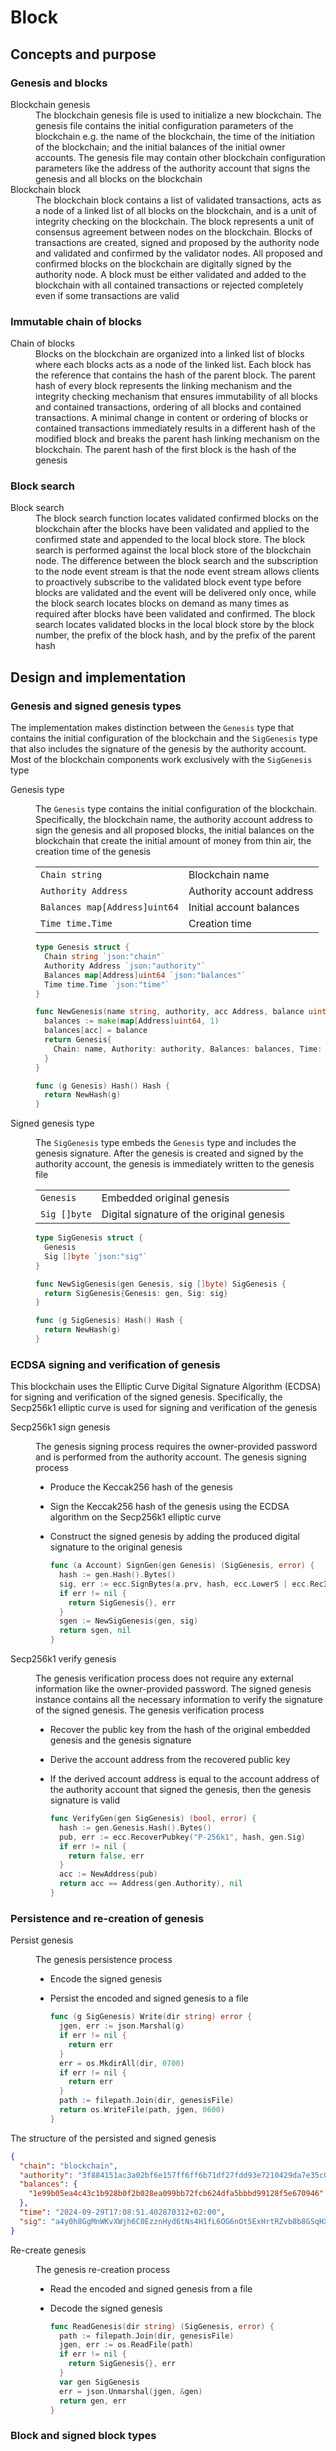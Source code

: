 * Block

** Concepts and purpose

*** Genesis and blocks

- Blockchain genesis :: The blockchain genesis file is used to initialize a new
  blockchain. The genesis file contains the initial configuration parameters of
  the blockchain e.g. the name of the blockchain, the time of the initiation of
  the blockchain; and the initial balances of the initial owner accounts. The
  genesis file may contain other blockchain configuration parameters like the
  address of the authority account that signs the genesis and all blocks on the
  blockchain
- Blockchain block :: The blockchain block contains a list of validated
  transactions, acts as a node of a linked list of all blocks on the blockchain,
  and is a unit of integrity checking on the blockchain. The block represents a
  unit of consensus agreement between nodes on the blockchain. Blocks of
  transactions are created, signed and proposed by the authority node and
  validated and confirmed by the validator nodes. All proposed and confirmed
  blocks on the blockchain are digitally signed by the authority node. A block
  must be either validated and added to the blockchain with all contained
  transactions or rejected completely even if some transactions are valid

*** Immutable chain of blocks

- Chain of blocks :: Blocks on the blockchain are organized into a linked list
  of blocks where each blocks acts as a node of the linked list. Each block has
  the reference that contains the hash of the parent block. The parent hash of
  every block represents the linking mechanism and the integrity checking
  mechanism that ensures immutability of all blocks and contained transactions,
  ordering of all blocks and contained transactions. A minimal change in content
  or ordering of blocks or contained transactions immediately results in a
  different hash of the modified block and breaks the parent hash linking
  mechanism on the blockchain. The parent hash of the first block is the hash of
  the genesis

*** Block search

- Block search :: The block search function locates validated confirmed blocks
  on the blockchain after the blocks have been validated and applied to the
  confirmed state and appended to the local block store. The block search is
  performed against the local block store of the blockchain node. The difference
  between the block search and the subscription to the node event stream is that
  the node event stream allows clients to proactively subscribe to the validated
  block event type before blocks are validated and the event will be delivered
  only once, while the block search locates blocks on demand as many times as
  required after blocks have been validated and confirmed. The block search
  locates validated blocks in the local block store by the block number, the
  prefix of the block hash, and by the prefix of the parent hash

** Design and implementation

*** Genesis and signed genesis types

The implementation makes distinction between the =Genesis= type that contains
the initial configuration of the blockchain and the =SigGenesis= type that also
includes the signature of the genesis by the authority account. Most of the
blockchain components work exclusively with the =SigGenesis= type

- Genesis type :: The =Genesis= type contains the initial configuration of the
  blockchain. Specifically, the blockchain name, the authority account address
  to sign the genesis and all proposed blocks, the initial balances on the
  blockchain that create the initial amount of money from thin air, the creation
  time of the genesis
  | ~Chain string~                | Blockchain name           |
  | ~Authority Address~           | Authority account address |
  | ~Balances map[Address]uint64~ | Initial account balances  |
  | ~Time time.Time~              | Creation time             |
  #+BEGIN_SRC go
type Genesis struct {
  Chain string `json:"chain"`
  Authority Address `json:"authority"`
  Balances map[Address]uint64 `json:"balances"`
  Time time.Time `json:"time"`
}

func NewGenesis(name string, authority, acc Address, balance uint64) Genesis {
  balances := make(map[Address]uint64, 1)
  balances[acc] = balance
  return Genesis{
    Chain: name, Authority: authority, Balances: balances, Time: time.Now(),
  }
}

func (g Genesis) Hash() Hash {
  return NewHash(g)
}
  #+END_SRC

- Signed genesis type :: The =SigGenesis= type embeds the =Genesis= type and
  includes the genesis signature. After the genesis is created and signed by the
  authority account, the genesis is immediately written to the genesis file
  | ~Genesis~    | Embedded original genesis                 |
  | ~Sig []byte~ | Digital signature of the original genesis |
  #+BEGIN_SRC go
type SigGenesis struct {
  Genesis
  Sig []byte `json:"sig"`
}

func NewSigGenesis(gen Genesis, sig []byte) SigGenesis {
  return SigGenesis{Genesis: gen, Sig: sig}
}

func (g SigGenesis) Hash() Hash {
  return NewHash(g)
}
  #+END_SRC

*** ECDSA signing and verification of genesis

This blockchain uses the Elliptic Curve Digital Signature Algorithm (ECDSA) for
signing and verification of the signed genesis. Specifically, the Secp256k1
elliptic curve is used for signing and verification of the genesis

- Secp256k1 sign genesis :: The genesis signing process requires the
  owner-provided password and is performed from the authority account. The
  genesis signing process
  - Produce the Keccak256 hash of the genesis
  - Sign the Keccak256 hash of the genesis using the ECDSA algorithm on the
    Secp256k1 elliptic curve
  - Construct the signed genesis by adding the produced digital signature to
    the original genesis
  #+BEGIN_SRC go
func (a Account) SignGen(gen Genesis) (SigGenesis, error) {
  hash := gen.Hash().Bytes()
  sig, err := ecc.SignBytes(a.prv, hash, ecc.LowerS | ecc.RecID)
  if err != nil {
    return SigGenesis{}, err
  }
  sgen := NewSigGenesis(gen, sig)
  return sgen, nil
}
  #+END_SRC

- Secp256k1 verify genesis :: The genesis verification process does not require
  any external information like the owner-provided password. The signed genesis
  instance contains all the necessary information to verify the signature of the
  signed genesis. The genesis verification process
  - Recover the public key from the hash of the original embedded genesis and
    the genesis signature
  - Derive the account address from the recovered public key
  - If the derived account address is equal to the account address of the
    authority account that signed the genesis, then the genesis signature is
    valid
  #+BEGIN_SRC go
func VerifyGen(gen SigGenesis) (bool, error) {
  hash := gen.Genesis.Hash().Bytes()
  pub, err := ecc.RecoverPubkey("P-256k1", hash, gen.Sig)
  if err != nil {
    return false, err
  }
  acc := NewAddress(pub)
  return acc == Address(gen.Authority), nil
}
  #+END_SRC

*** Persistence and re-creation of genesis

- Persist genesis :: The genesis persistence process
  - Encode the signed genesis
  - Persist the encoded and signed genesis to a file
  #+BEGIN_SRC go
func (g SigGenesis) Write(dir string) error {
  jgen, err := json.Marshal(g)
  if err != nil {
    return err
  }
  err = os.MkdirAll(dir, 0700)
  if err != nil {
    return err
  }
  path := filepath.Join(dir, genesisFile)
  return os.WriteFile(path, jgen, 0600)
}
  #+END_SRC

The structure of the persisted and signed genesis
#+BEGIN_SRC json
{
  "chain": "blockchain",
  "authority": "3f884151ac3a02bf6e157ff6ff6b71df27fdd93e7210429da7e35c041eaf5739",
  "balances": {
    "1e99b05ea4c43c1b928b0f2b028ea099bb72fcb624dfa5bbbd99128f5e670946": 1000
  },
  "time": "2024-09-29T17:08:51.402870312+02:00",
  "sig": "a4y0h8GgMnWKvXWjh6C0EzznHyd6tNs4H1fL6OG6nOt5ExHrtRZvb8b8GSqHXQjETKmkVk73X3pYNjnwcGEltgE="
}
#+END_SRC

- Re-create genesis :: The genesis re-creation process
  - Read the encoded and signed genesis from a file
  - Decode the signed genesis
  #+BEGIN_SRC go
func ReadGenesis(dir string) (SigGenesis, error) {
  path := filepath.Join(dir, genesisFile)
  jgen, err := os.ReadFile(path)
  if err != nil {
    return SigGenesis{}, err
  }
  var gen SigGenesis
  err = json.Unmarshal(jgen, &gen)
  return gen, err
}
  #+END_SRC

*** Block and signed block types

The implementation makes distinction between the =Block= type that contains the
block number, the parent hash, and the list of validated transactions; and the
=SigBlock= type that also includes the signature of the block by the authority
account. Most of the blockchain components work exclusively with the =SigBlock=
type

- Block type :: The =Block= type contains the block number, the hash of the
  parent block, the list of validated transactions, the creation time of the
  block
  | ~Number uint64~  | Block number         |
  | ~Parent Hash~    | Parent hash          |
  | ~Txs []SigTx~    | List of transactions |
  | ~Time time.Time~ | Creation time        |
  #+BEGIN_SRC go
type Block struct {
  Number uint64 `json:"number"`
  Parent Hash `json:"parent"`
  Txs []SigTx `json:"txs"`
  Time time.Time `json:"time"`
}

func NewBlock(number uint64, parent Hash, txs []SigTx) Block {
  return Block{Number: number, Parent: parent, Txs: txs, Time: time.Now()}
}

func (b Block) Hash() Hash {
  return NewHash(b)
}
  #+END_SRC

- Signed block type :: The =SigBlock= type embeds the =Block= type and includes
  the block signature signed by the authority account. The string representation
  of the signed block is defined to present the block to the end user
  | ~Block~      | Embedded original block                 |
  | ~Sig []byte~ | Digital signature of the original block |
  #+BEGIN_SRC go
type SigBlock struct {
  Block
  Sig []byte `json:"sig"`
}

func NewSigBlock(blk Block, sig []byte) SigBlock {
  return SigBlock{Block: blk, Sig: sig}
}

func (b SigBlock) Hash() Hash {
  return NewHash(b)
}

func (b SigBlock) String() string {
  var bld strings.Builder
  bld.WriteString(
    fmt.Sprintf("blk %7d: %.7s -> %.7s\n", b.Number, b.Hash(), b.Parent),
  )
  for _, tx := range b.Txs {
    bld.WriteString(fmt.Sprintf("%v\n", tx))
  }
  return bld.String()
}
  #+END_SRC

*** ECDSA signing and verification of blocks

This blockchain uses the Elliptic Curve Digital Signature Algorithm (ECDSA) for
signing and verification of the signed blocks. Specifically, the Secp256k1
elliptic curve is used for for signing and verification of signed blocks

- Secp256k1 sign block :: The block signing process requires the owner-provided
  password and is performed from the authority account. The block signing
  process
  - Produce the Keccak256 hash of the block
  - Sign the Keccak256 hash of the block using the ECDSA algorithm on the
    Secp256k1 elliptic curve
  - Construct a signed block by adding the produced digital signature to
    the original block
  #+BEGIN_SRC go
func (a Account) SignBlock(blk Block) (SigBlock, error) {
  hash := blk.Hash().Bytes()
  sig, err := ecc.SignBytes(a.prv, hash, ecc.LowerS | ecc.RecID)
  if err != nil {
    return SigBlock{}, err
  }
  sblk := NewSigBlock(blk, sig)
  return sblk, nil
}
  #+END_SRC

- Secp256k1 verify block :: The block verification process does not require any
  external information like the owner-provided password. The signed block
  instance contains all the necessary information to verify the signed block.
  The block verification process
  - Recover the public key from the hash of the original embedded block and
    the block signature
  - Derive the account address from the recovered public key
  - If the derived account address is equal to the account address of the
    authority account that signed the block, then the block signature is valid
  #+BEGIN_SRC go
func VerifyBlock(blk SigBlock, authority Address) (bool, error) {
  hash := blk.Block.Hash().Bytes()
  pub, err := ecc.RecoverPubkey("P-256k1", hash, blk.Sig)
  if err != nil {
    return false, err
  }
  acc := NewAddress(pub)
  return acc == authority, nil
}
  #+END_SRC

*** Persistence and re-creation of blocks

- Persist block :: The block persistence process
  - Encode the signed block
  - Append the encoded and signed block to the block store file
  #+BEGIN_SRC go
func (b SigBlock) Write(dir string) error {
  path := filepath.Join(dir, blocksFile)
  file, err := os.OpenFile(path, os.O_CREATE | os.O_APPEND | os.O_WRONLY, 0600)
  if err != nil {
    return err
  }
  defer file.Close()
  return json.NewEncoder(file).Encode(b)
}
  #+END_SRC

The structure of the persisted, encoded, and signed block in the block store
#+BEGIN_SRC json
{
  "number": 1,
  "parent": "0bc618352639b3136f2595c28c464d1e944b13d2fe6c15b8458b98c173acee4c",
  "txs": [
    {
      "from": "42e61ae200e77b00533f0faa54b536711298fd656aa8ae9b2cd491a8eac437c3",
      "to": "f607fd36d6ed871db2a6021382452f54225d0cff8354698a0584f287019afec9",
      "value": 2,
      "nonce": 1,
      "time": "2024-09-30T12:18:38.943889593+02:00",
      "sig": "EIJeOdHacPEtDhD7BCuwW0ywEJtORM8zJQvzXs7hK55HRrBk9l7J0+V4PRUG4iItXzBo7ph/4y8PRtXEYQQOQQA="
    },
    {
      "from": "f607fd36d6ed871db2a6021382452f54225d0cff8354698a0584f287019afec9",
      "to": "42e61ae200e77b00533f0faa54b536711298fd656aa8ae9b2cd491a8eac437c3",
      "value": 1,
      "nonce": 1,
      "time": "2024-09-30T12:18:39.000359314+02:00",
      "sig": "o9TkiTwiDtF3LtiQqWXwCFGN3Z6Q10WVSUT4LV0ke0pQUUA+HMhEmGqx/vkJM8wolDQ+x5xpO+hQWGbVI4BPtwE="
    }
  ],
  "time": "2024-09-30T12:18:39.788595965+02:00",
  "sig": "+iuk5nIKVAbVIMUe8Kh7Yx6suHtD87rkGUPuZkiWgk1jQPDgHEgrB35aoMs1NwyFMM6QwxGE5QRebXPUG/kUiQE="
}
#+END_SRC

- Re-create block :: The =ReadBlocs= function returns the iterator over the
  signed blocks from the block store file, the deferred function to close the
  block store file, and a possible error if the blocks store is not accessible.
  The iterator returns a signed block and a possible error if the block store is
  corrupted. The block re-creation process
  - Open the block store file
  - Prepare the deferred function to close the block store file
  - Create the iterator over the blocks in the block store
  - For each block in the block store
    - Scan the encoded signed block
    - Decode the encoded signed block
    - Yield the signed block to the client iterating over the blocks
  - Return the block iterator and the deferred function to close the block store
    file
  #+BEGIN_SRC go
func ReadBlocks(dir string) (
  func(yield func(err error, blk SigBlock) bool), func(), error,
) {
  path := filepath.Join(dir, blocksFile)
  file, err := os.Open(path)
  if err != nil {
    return nil, nil, err
  }
  close := func() {
    file.Close()
  }
  blocks := func(yield func(err error, blk SigBlock) bool) {
    sca := bufio.NewScanner(file)
    more := true
    for sca.Scan() && more {
      err := sca.Err()
      if err != nil {
        yield(err, SigBlock{})
        return
      }
      var blk SigBlock
      err = json.Unmarshal(sca.Bytes(), &blk)
      if err != nil {
        more = yield(err, SigBlock{})
        continue
      }
      more = yield(nil, blk)
    }
  }
  return blocks, close, nil
}
  #+END_SRC

*** gRPC =BlockSearch= method

The gRPC =Block= service provides the =BlockSearch= method to locate validated
and confirmed blocks on the local block store. The blocks that satisfy the
search criteria are returned to the client through the gRPC server stream. The
interface of the service
#+BEGIN_SRC protobuf
message BlockSearchReq {
  uint64 Number = 1;
  string Hash = 2;
  string Parent = 3;
}

message BlockSearchRes {
  bytes Block = 1;
}

service Block {
  rpc BlockSearch(BlockSearchReq) returns (stream BlockSearchRes);
}
#+END_SRC

The implementation of the =BlockSearch= method
- Create the iterator over the blocks in the local block store
- Defer closing the iterator
- Iterate over each block in the local block store in order. For each block
  - Send the first block that matches the requested block number, the block
    hash prefix, or the parent hash prefix over the gRPC server stream and stop
    the block search process
#+BEGIN_SRC go
func (s *BlockSrv) BlockSearch(
  req *BlockSearchReq, stream grpc.ServerStreamingServer[BlockSearchRes],
) error {
  blocks, closeBlocks, err := chain.ReadBlocks(s.blockStoreDir)
  if err != nil {
    return status.Errorf(codes.NotFound, err.Error())
  }
  defer closeBlocks()
  prefix := strings.HasPrefix
  for err, blk := range blocks {
    if err != nil {
      return status.Errorf(codes.Internal, err.Error())
    }
    if req.Number != 0 && blk.Number == req.Number ||
      len(req.Hash) > 0 && prefix(blk.Hash().String(), req.Hash) ||
      len(req.Parent) > 0 && prefix(blk.Parent.String(), req.Parent) {
      jblk, err := json.Marshal(blk)
      if err != nil {
        return status.Errorf(codes.Internal, err.Error())
      }
      res := &BlockSearchRes{Block: jblk}
      err = stream.Send(res)
      if err != nil {
        return status.Errorf(codes.Internal, err.Error())
      }
      break
    }
  }
  return nil
}
#+END_SRC

** Testing and usage

*** Testing genesis signing and verification

The =TestGenesisWriteReadSignGenVerifyGen= testing process
- Create and persist the authority account to sign the genesis and proposed
  blocks
- Create and persist the initial owner account to hold the initial balance of
  the blockchain
- Create and persist the genesis
- Re-create the persisted genesis
- Verify that the signature of the persisted genesis is valid
#+BEGIN_SRC fish
go test -v -cover -coverprofile=coverage.cov ./... -run SignGenVerifyGen
#+END_SRC

*** Testing block signing and verification

The =TestBlockSignBlockWriteReadVerifyBlock= testing process
- Create and persist the genesis
- Re-create the authority account from the genesis
- Re-create the initial owner account from the genesis
- Create and sign a transaction with the initial owner account
- Create and sign a block with the authority account
- Persist the signed block
- Re-create the signed block
- Verify that the signature of the signed block is valid
#+BEGIN_SRC fish
go test -v -cover -coverprofile=coverage.cov ./... -run VerifyBlock
#+END_SRC

*** Testing gRPC =BlockSearch= method

The =TestBlockSearch= testing process
- Create and persist the genesis
- Create the state from the genesis
- Create several confirmed blocks on the state and on the local block store
- Set up the gRPC server and client
- Search by the block number
  - Search blocks by the block number of an existing block
  - Verify that the block is found
  - Verify that the found block has the requested number
- Search by the block hash
  - Search blocks by the block hash of an existing block
  - Verify that the block is found
  - Verify that the found block has the requested hash
- Search by the parent hash
  - Search blocks by the parent hash of an existing block
  - Verify that the block is found
  - Verify that the found block has the requested parent hash
#+BEGIN_SRC fish
go test -v -cover -coverprofile=coverage.cov ./... -run BlockSearch
#+END_SRC

*** Using =block search= CLI command

The gRPC =BlockSearch= method is exposed through the CLI. Sign and send
transactions to the bootstrap node. Search confirmed blocks to verify that the
blocks contain the signed and sent transactions
- Initialize the blockchain by starting the bootstrap node with parameters for
  the blockchain initial configuration
  #+BEGIN_SRC fish
set boot localhost:1122
set authpass password
set ownerpass password
./bcn node start --node $boot --bootstrap --authpass $authpass \
  --ownerpass $ownerpass --balance 1000
  #+END_SRC
- Create a new account on the bootstrap node
  #+BEGIN_SRC fish
./bcn account create --node $boot --ownerpass $ownerpass
# acc 715aa9e36740bce382a543b10fd70cad0bc1796b04fd7e49677a2fdcd1eac95c
  #+END_SRC
- Define a shell function to create, sign, and send a transaction
  #+BEGIN_SRC fish
function txSignAndSend -a node from to value ownerpass
  set tx (./bcn tx sign --node $node --from $from --to $to --value $value \
    --ownerpass $ownerpass)
  echo $tx
  ./bcn tx send --node $node --sigtx $tx
end
  #+END_SRC
- Create, sign, and send a transaction transferring funds from the initial owner
  account from the genesis on the bootstrap node to the new account. Crate,
  sign, and send a transaction transferring funds from the new account to the
  initial owner account from the genesis on the bootstrap node
  #+BEGIN_SRC fish
set acc1 8824f522bb131453c83225b276a3a3f8f145c99fb3518e3a7219b3f2f3bc0a0c
set acc2 715aa9e36740bce382a543b10fd70cad0bc1796b04fd7e49677a2fdcd1eac95c
txSignAndSend $boot $acc1 $acc2 2 $ownerpass
# tx 4c0f71713e414a9b1731b2c46447b42a4310717bee368854ed2d803ed1cb12b8
txSignAndSend $boot $acc2 $acc1 1 $ownerpass
# tx 9c45326c313fa1a369c0de55bf5cf3f05285aad9e78d1ca0f9ae90a0b7ec8146
  #+END_SRC
- Search the block by the block number
  #+BEGIN_SRC fish
./bcn blocks search --node $boot --number 1
# blk       1: 7eaef7a -> c721f59
# tx  4c0f717: 8824f52 -> 715aa9e        2        1
# tx  9c45326: 715aa9e -> 8824f52        1        1
  #+END_SRC
- Search the block by the block hash
  #+BEGIN_SRC fish
./bcn blocks search --node $boot --hash 7eaef7a
# blk       1: 7eaef7a -> c721f59
# tx  4c0f717: 8824f52 -> 715aa9e        2        1
# tx  9c45326: 715aa9e -> 8824f52        1        1
  #+END_SRC
- Search the block by the parent hash
  #+BEGIN_SRC fish
./bcn blocks search --node $boot --parent c721f59
# blk       1: 7eaef7a -> c721f59
# tx  4c0f717: 8824f52 -> 715aa9e        2        1
# tx  9c45326: 715aa9e -> 8824f52        1        1
  #+END_SRC
